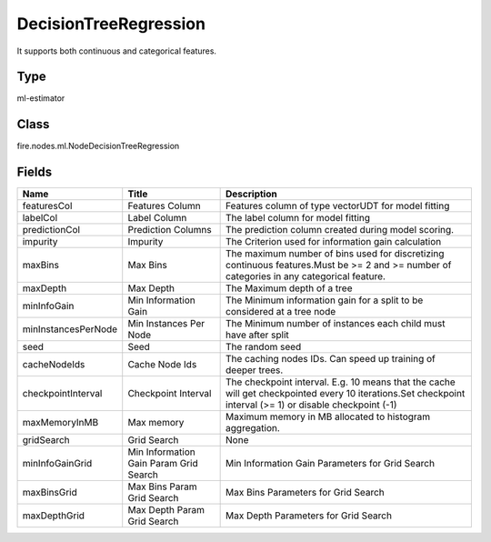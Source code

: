 
DecisionTreeRegression
========== 

It supports both continuous and categorical features.

Type
---------- 

ml-estimator

Class
---------- 

fire.nodes.ml.NodeDecisionTreeRegression

Fields
---------- 

+---------------------+----------------------------------------+-----------------------------------------------------------------------------------------------------------------------------------------------------------+
| Name                | Title                                  | Description                                                                                                                                               |
+=====================+========================================+===========================================================================================================================================================+
| featuresCol         | Features Column                        | Features column of type vectorUDT for model fitting                                                                                                       |
+---------------------+----------------------------------------+-----------------------------------------------------------------------------------------------------------------------------------------------------------+
| labelCol            | Label Column                           | The label column for model fitting                                                                                                                        |
+---------------------+----------------------------------------+-----------------------------------------------------------------------------------------------------------------------------------------------------------+
| predictionCol       | Prediction Columns                     | The prediction column created during model scoring.                                                                                                       |
+---------------------+----------------------------------------+-----------------------------------------------------------------------------------------------------------------------------------------------------------+
| impurity            | Impurity                               | The Criterion used for information gain calculation                                                                                                       |
+---------------------+----------------------------------------+-----------------------------------------------------------------------------------------------------------------------------------------------------------+
| maxBins             | Max Bins                               | The maximum number of bins used for discretizing continuous features.Must be >= 2 and >= number of categories in any categorical feature.                 |
+---------------------+----------------------------------------+-----------------------------------------------------------------------------------------------------------------------------------------------------------+
| maxDepth            | Max Depth                              | The Maximum depth of a tree                                                                                                                               |
+---------------------+----------------------------------------+-----------------------------------------------------------------------------------------------------------------------------------------------------------+
| minInfoGain         | Min Information Gain                   | The Minimum information gain for a split to be considered at a tree node                                                                                  |
+---------------------+----------------------------------------+-----------------------------------------------------------------------------------------------------------------------------------------------------------+
| minInstancesPerNode | Min Instances Per Node                 | The Minimum number of instances each child must have after split                                                                                          |
+---------------------+----------------------------------------+-----------------------------------------------------------------------------------------------------------------------------------------------------------+
| seed                | Seed                                   | The random seed                                                                                                                                           |
+---------------------+----------------------------------------+-----------------------------------------------------------------------------------------------------------------------------------------------------------+
| cacheNodeIds        | Cache Node Ids                         | The caching nodes IDs. Can speed up training of deeper trees.                                                                                             |
+---------------------+----------------------------------------+-----------------------------------------------------------------------------------------------------------------------------------------------------------+
| checkpointInterval  | Checkpoint Interval                    | The checkpoint interval. E.g. 10 means that the cache will get checkpointed every 10 iterations.Set checkpoint interval (>= 1) or disable checkpoint (-1) |
+---------------------+----------------------------------------+-----------------------------------------------------------------------------------------------------------------------------------------------------------+
| maxMemoryInMB       | Max memory                             | Maximum memory in MB allocated to histogram aggregation.                                                                                                  |
+---------------------+----------------------------------------+-----------------------------------------------------------------------------------------------------------------------------------------------------------+
| gridSearch          | Grid Search                            | None                                                                                                                                                      |
+---------------------+----------------------------------------+-----------------------------------------------------------------------------------------------------------------------------------------------------------+
| minInfoGainGrid     | Min Information Gain Param Grid Search | Min Information Gain Parameters for Grid Search                                                                                                           |
+---------------------+----------------------------------------+-----------------------------------------------------------------------------------------------------------------------------------------------------------+
| maxBinsGrid         | Max Bins Param Grid Search             | Max Bins Parameters for Grid Search                                                                                                                       |
+---------------------+----------------------------------------+-----------------------------------------------------------------------------------------------------------------------------------------------------------+
| maxDepthGrid        | Max Depth Param Grid Search            | Max Depth Parameters for Grid Search                                                                                                                      |
+---------------------+----------------------------------------+-----------------------------------------------------------------------------------------------------------------------------------------------------------+
